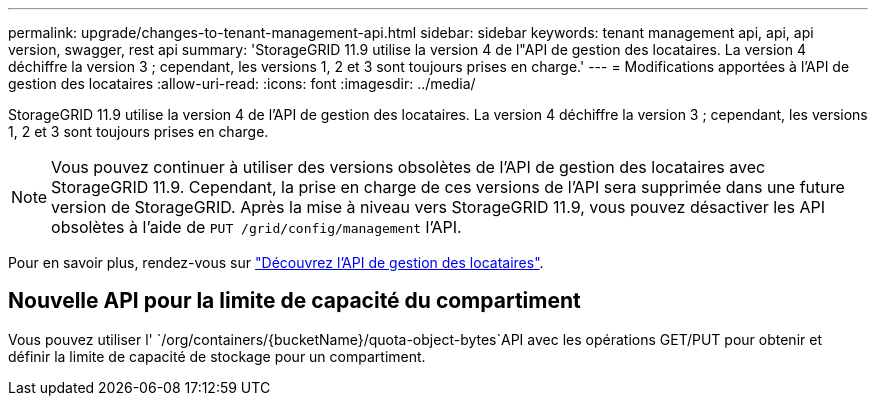 ---
permalink: upgrade/changes-to-tenant-management-api.html 
sidebar: sidebar 
keywords: tenant management api, api, api version, swagger, rest api 
summary: 'StorageGRID 11.9 utilise la version 4 de l"API de gestion des locataires. La version 4 déchiffre la version 3 ; cependant, les versions 1, 2 et 3 sont toujours prises en charge.' 
---
= Modifications apportées à l'API de gestion des locataires
:allow-uri-read: 
:icons: font
:imagesdir: ../media/


[role="lead"]
StorageGRID 11.9 utilise la version 4 de l'API de gestion des locataires. La version 4 déchiffre la version 3 ; cependant, les versions 1, 2 et 3 sont toujours prises en charge.


NOTE: Vous pouvez continuer à utiliser des versions obsolètes de l'API de gestion des locataires avec StorageGRID 11.9. Cependant, la prise en charge de ces versions de l'API sera supprimée dans une future version de StorageGRID. Après la mise à niveau vers StorageGRID 11.9, vous pouvez désactiver les API obsolètes à l'aide de `PUT /grid/config/management` l'API.

Pour en savoir plus, rendez-vous sur link:../tenant/understanding-tenant-management-api.html["Découvrez l'API de gestion des locataires"].



== Nouvelle API pour la limite de capacité du compartiment

Vous pouvez utiliser l' `/org/containers/{bucketName}/quota-object-bytes`API avec les opérations GET/PUT pour obtenir et définir la limite de capacité de stockage pour un compartiment.
